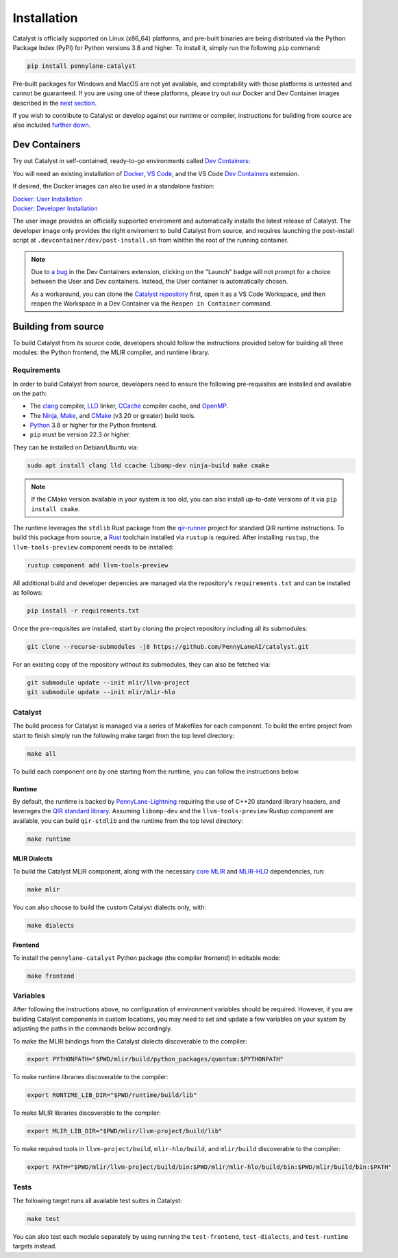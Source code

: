 Installation
============


Catalyst is officially supported on Linux (x86_64) platforms, and pre-built binaries are being
distributed via the Python Package Index (PyPI) for Python versions 3.8 and higher. To install it,
simply run the following ``pip`` command:

.. code-block:: console

    pip install pennylane-catalyst


Pre-built packages for Windows and MacOS are not yet available, and comptability with those
platforms is untested and cannot be guaranteed. If you are using one of these platforms, please
try out our Docker and Dev Container images described in the `next section <#dev-containers>`_.

If you wish to contribute to Catalyst or develop against our runtime or compiler, instructions for
building from source are also included `further down <#building-from-source>`_.

Dev Containers
--------------


Try out Catalyst in self-contained, ready-to-go environments called
`Dev Containers <https://code.visualstudio.com/docs/devcontainers/containers>`_:

.. image:: https://img.shields.io/static/v1?label=Dev%20Container&message=Launch&color=blue&logo=visualstudiocode&style=flat-square
  :alt: Try Catalyst in Dev Container
  :target: https://vscode.dev/redirect?url=vscode://ms-vscode-remote.remote-containers/cloneInVolume?url=https://github.com/PennyLaneAI/catalyst
  :align: center

| You will need an existing installation of `Docker <https://www.docker.com/>`_,
  `VS Code <https://code.visualstudio.com/>`_, and the VS Code
  `Dev Containers <https://marketplace.visualstudio.com/items?itemName=ms-vscode-remote.remote-containers>`_
  extension.

If desired, the Docker images can also be used in a standalone fashion:

| `Docker: User Installation <https://github.com/PennyLaneAI/catalyst/blob/main/.devcontainer/Dockerfile>`_
| `Docker: Developer Installation <https://github.com/PennyLaneAI/catalyst/blob/main/.devcontainer/dev/Dockerfile>`_

The user image provides an officially supported enviroment and automatically installs the latest
release of Catalyst. The developer image only provides the right enviroment to build Catalyst from
source, and requires launching the post-install script at ``.devcontainer/dev/post-install.sh``
from whithin the root of the running container.

.. note::
  Due to `a bug <https://github.com/microsoft/vscode-remote-release/issues/8412>`_ in the Dev
  Containers extension, clicking on the "Launch" badge will not prompt for a choice between the User
  and Dev containers. Instead, the User container is automatically chosen.

  As a workaround, you can clone the `Catalyst repository <https://github.com/PennyLaneAI/catalyst>`_
  first, open it as a VS Code Workspace, and then reopen the Workspace in a Dev Container via the
  ``Reopen in Container`` command.

Building from source
--------------------


To build Catalyst from its source code, developers should follow the
instructions provided below for building all three modules: the Python
frontend, the MLIR compiler, and runtime library.

Requirements
^^^^^^^^^^^^


In order to build Catalyst from source, developers need to ensure the
following pre-requisites are installed and available on the path:

- The `clang <https://clang.llvm.org/>`_ compiler, `LLD
  <https://lld.llvm.org/>`_ linker, `CCache <https://ccache.dev/>`_ compiler
  cache, and `OpenMP <https://www.openmp.org/>`_.

- The `Ninja <https://ninja-build.org/>`_, `Make
  <https://www.gnu.org/software/make/>`_, and `CMake
  <https://cmake.org/download/>`_ (v3.20 or greater) build tools.

- `Python <https://www.python.org/>`_ 3.8 or higher for the Python frontend.

- ``pip`` must be version 22.3 or higher.

They can be installed on Debian/Ubuntu via:

.. code-block:: console

  sudo apt install clang lld ccache libomp-dev ninja-build make cmake

.. Note::
  If the CMake version available in your system is too old, you can also install up-to-date
  versions of it via ``pip install cmake``.

The runtime leverages the ``stdlib`` Rust package from the `qir-runner
<https://www.qir-alliance.org/qir-runner>`_ project for standard
QIR runtime instructions. To build this package from source, a `Rust
<https://www.rust-lang.org/tools/install>`_ toolchain installed via ``rustup``
is required. After installing ``rustup``, the ``llvm-tools-preview`` component
needs to be installed:

.. code-block:: console

  rustup component add llvm-tools-preview

All additional build and developer depencies are managed via the repository's ``requirements.txt``
and can be installed as follows:

.. code-block:: console

  pip install -r requirements.txt

Once the pre-requisites are installed, start by cloning the project repository
including all its submodules:

.. code-block:: console

  git clone --recurse-submodules -j8 https://github.com/PennyLaneAI/catalyst.git

For an existing copy of the repository without its submodules, they can also
be fetched via:

.. code-block:: console

  git submodule update --init mlir/llvm-project
  git submodule update --init mlir/mlir-hlo

Catalyst
^^^^^^^^

The build process for Catalyst is managed via a series of Makefiles for each
component. To build the entire project from start to finish simply run the
following make target from the top level directory:

.. code-block:: console

  make all

To build each component one by one starting from the runtime, you can follow
the instructions below.

Runtime
"""""""

By default, the runtime is backed by `PennyLane-Lightning
<https://github.com/PennyLaneAI/pennylane-lightning>`_
requiring the use of C++20 standard library headers, and leverages the `QIR
standard library <https://github.com/qir-alliance/qir-runner>`_. Assuming
``libomp-dev`` and the ``llvm-tools-preview`` Rustup component are available,
you can build ``qir-stdlib`` and the runtime from the top level directory:

.. code-block:: console

  make runtime


MLIR Dialects
"""""""""""""

To build the Catalyst MLIR component, along with the necessary `core MLIR
<https://mlir.llvm.org/>`_ and `MLIR-HLO
<https://github.com/tensorflow/mlir-hlo>`_ dependencies, run:

.. code-block:: console

  make mlir

You can also choose to build the custom Catalyst dialects only, with:

.. code-block:: console

  make dialects

Frontend
""""""""

To install the ``pennylane-catalyst`` Python package (the compiler frontend) in editable mode:

.. code-block:: console

  make frontend

Variables
^^^^^^^^^

After following the instructions above, no configuration of environment
variables should be required. However, if you are building Catalyst components
in custom locations, you may need to set and update a few variables on your
system by adjusting the paths in the commands below accordingly.

To make the MLIR bindings from the Catalyst dialects discoverable to the compiler:

.. code-block:: console

  export PYTHONPATH="$PWD/mlir/build/python_packages/quantum:$PYTHONPATH"

To make runtime libraries discoverable to the compiler:

.. code-block:: console

  export RUNTIME_LIB_DIR="$PWD/runtime/build/lib"

To make MLIR libraries discoverable to the compiler:

.. code-block:: console

  export MLIR_LIB_DIR="$PWD/mlir/llvm-project/build/lib"

To make required tools in ``llvm-project/build``, ``mlir-hlo/build``, and
``mlir/build`` discoverable to the compiler:

.. code-block:: console

  export PATH="$PWD/mlir/llvm-project/build/bin:$PWD/mlir/mlir-hlo/build/bin:$PWD/mlir/build/bin:$PATH"

Tests
^^^^^

The following target runs all available test suites in Catalyst:

.. code-block:: console

  make test

You can also test each module separately by using running the ``test-frontend``,
``test-dialects``, and ``test-runtime`` targets instead.
